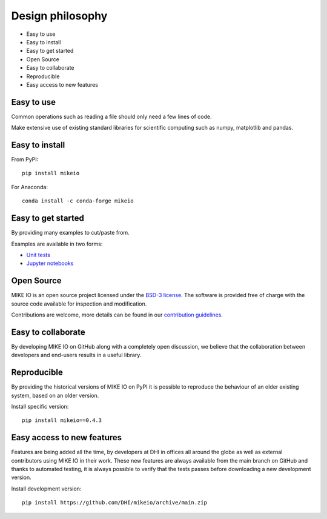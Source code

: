 .. _design:

Design philosophy
=================

* Easy to use
* Easy to install
* Easy to get started
* Open Source​
* Easy to collaborate​
* Reproducible
* Easy access to new features


Easy to use
-----------
Common operations such as reading a file should only need a few lines of code.

Make extensive use of existing standard libraries for scientific computing such as numpy, matplotlib and pandas.


Easy to install
---------------

From PyPI::

    pip install mikeio

For Anaconda::

    conda install -c conda-forge mikeio

Easy to get started
-------------------
By providing many examples to cut/paste from.

Examples are available in two forms:

* `Unit tests <https://github.com/DHI/mikeio/tree/main/tests>`_
* `Jupyter notebooks <https://nbviewer.jupyter.org/github/DHI/mikeio/tree/main/notebooks/>`_

Open Source​
------------

MIKE IO is an open source project licensed under the `BSD-3 license <https://github.com/DHI/mikeio/blob/main/License.txt>`_.
The software is provided free of charge with the source code available for inspection and modification.

Contributions are welcome, more details can be found in our `contribution guidelines <https://github.com/DHI/mikeio/blob/main/CONTRIBUTING.md>`_.

Easy to collaborate​
--------------------

By developing MIKE IO on GitHub along with a completely open discussion, we believe that the collaboration between developers and end-users results in a useful library.

Reproducible
------------

By providing the historical versions of MIKE IO on PyPI it is possible to reproduce the behaviour of an older existing system, based on an older version.

Install specific version::

    pip install mikeio==0.4.3

Easy access to new features
---------------------------

Features are being added all the time, by developers at DHI in offices all around the globe as well as external contributors using MIKE IO in their work.
These new features are always available from the main branch on GitHub and thanks to automated testing, it is always possible to verify that the tests passes before downloading a new development version.

Install development version::

    pip install https://github.com/DHI/mikeio/archive/main.zip
